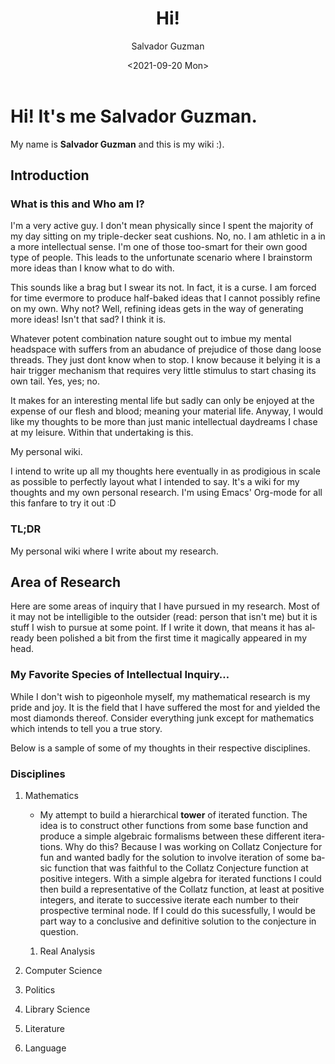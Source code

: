 #+TITLE: Hi! 
#+DATE: <2021-09-20 Mon>
#+AUTHOR: Salvador Guzman
#+EMAIL: guzmansalv@gmail.com
#+LANGUAGE: en

* Hi! It's me Salvador Guzman.
  My name is *Salvador Guzman* and this is my wiki :).
 
** Introduction
*** What is this and Who am I?
   I'm a very active guy. I don't mean physically since I spent the majority of
   my day sitting on my triple-decker seat cushions. No, no. I am athletic in a
   in a more intellectual sense. I'm one of those too-smart for their own good
   type of people. This leads to the unfortunate scenario where I brainstorm
   more ideas than I know what to do with.

   This sounds like a brag but I swear its not. In fact, it is a curse. I am
   forced for time evermore to produce half-baked ideas that I cannot possibly
   refine on my own. Why not? Well, refining ideas gets in the way of generating
   more ideas! Isn't that sad? I think it is.

   Whatever potent combination nature sought out to imbue my mental headspace
   with suffers from an abudance of prejudice of those dang loose threads. They
   just dont know when to stop. I know because it belying it is a hair trigger
   mechanism that requires very little stimulus to start chasing its own
   tail. Yes, yes; no.

   It makes for an interesting mental life but sadly can only be enjoyed at the
   expense of our flesh and blood; meaning your material life. Anyway, I would
   like my thoughts to be more than just manic intellectual daydreams I chase at
   my leisure. Within that undertaking is this.

   My personal wiki.

   I intend to write up all my thoughts here eventually in as prodigious in
   scale as possible to perfectly layout what I intended to say. It's a wiki for
   my thoughts and my own personal research. I'm using Emacs' Org-mode for all
   this fanfare to try it out :D
*** TL;DR
    My personal wiki where I write about my research.

** Area of Research
   Here are some areas of inquiry that I have pursued in my research. Most of it
   may not be intelligible to the outsider (read: person that isn't me) but it
   is stuff I wish to pursue at some point. If I write it down, that means it
   has already been polished a bit from the first time it magically appeared in
   my head.

*** My Favorite Species of Intellectual Inquiry...
   While I don't wish to pigeonhole myself, my mathematical research is my pride
   and joy. It is the field that I have suffered the most for and yielded the
   most diamonds thereof. Consider everything junk except for mathematics which
   intends to tell you a true story.

   Below is a sample of some of my thoughts in their respective disciplines.

*** Disciplines
**** Mathematics
     - My attempt to build a hierarchical *tower* of iterated function. The idea
       is to construct other functions from some base function and produce a
       simple algebraic formalisms between these different iterations. Why do
       this? Because I was working on Collatz Conjecture for fun and wanted
       badly for the solution to involve iteration of some basic function that
       was faithful to the Collatz Conjecture function at positive
       integers. With a simple algebra for iterated functions I could then build
       a representative of the Collatz function, at least at positive integers,
       and iterate to successive iterate each number to their prospective
       terminal node. If I could do this sucessfully, I would be part way to a
       conclusive and definitive solution to the conjecture in question. 
***** Real Analysis
**** Computer Science
**** Politics
**** Library Science
**** Literature
**** Language
